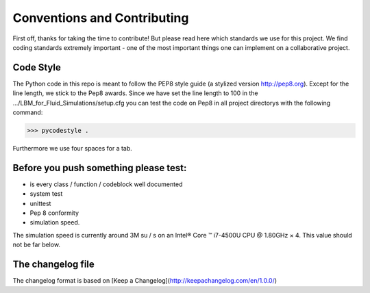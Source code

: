 Conventions and Contributing
===================================

First off, thanks for taking the time to contribute!
But please read here which standards we use for this project.
We find coding standards extremely important -
one of the most important things one can implement on a collaborative project.

Code Style
----------
The Python code in this repo is meant to follow the PEP8 style
guide (a stylized version http://pep8.org). Except for the line length, we stick to the Pep8 awards.
Since we have set the line length to 100 in the  .../LBM_for_Fluid_Simulations/setup.cfg
you can test the code on Pep8 in all project directorys with the following command:

>>> pycodestyle .

Furthermore we use four spaces for a tab.

Before you push something please test:
--------------------------------------
* is every class / function / codeblock well documented
* system test
* unittest
* Pep 8 conformity
* simulation speed.

The simulation speed is currently around 3M su / s on an Intel® Core ™ i7-4500U CPU @ 1.80GHz × 4.
This value should not be far below.

The changelog file
------------------
The changelog format is based on
[Keep a Changelog](http://keepachangelog.com/en/1.0.0/)
